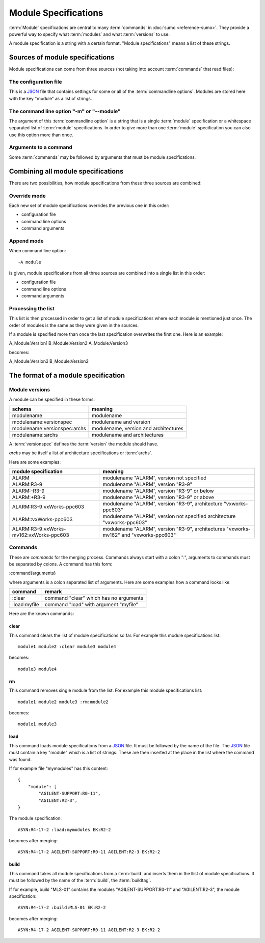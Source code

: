 Module Specifications
=====================

:term:`Module` specifications are central to many :term:`commands` in 
:doc:`sumo <reference-sumo>`. They provide a powerful way to
specify what :term:`modules` and what :term:`versions` to use.

A module specification is a string with a certain format. "Module
specifications" means a list of these strings.

Sources of module specifications
--------------------------------

Module specifications can come from three sources (not taking into account
:term:`commands` that read files):

The configuration file
++++++++++++++++++++++

This is a `JSON <http://www.json.org>`_ file that contains settings for some or
all of the :term:`commandline options`. Modules are stored here with the key
"module" as a list of strings.

The command line option "-m" or "--module"
++++++++++++++++++++++++++++++++++++++++++

The argument of this :term:`commandline option` is a string that is a single
:term:`module` specification or a whitespace separated list of :term:`module`
specifications. In order to give more than one :term:`module` specification you
can also use this option more than once.

Arguments to a command
++++++++++++++++++++++

Some :term:`commands` may be followed by arguments that must be module
specifications.

Combining all module specifications
-----------------------------------

There are two possibilities, how module specifications from these three sources
are combined:

Override mode
+++++++++++++

Each new set of module specifications overrides the previous one in this order:

- configuration file
- command line options
- command arguments

Append mode
+++++++++++

When command line option::

  -A module

is given, module specifications from all three sources are combined into a
single list in this order:

- configuration file
- command line options
- command arguments

Processing the list
+++++++++++++++++++

This list is then processed in order to get a list of module specifications
where each module is mentioned just once. The order of modules is the same as
they were given in the sources.

If a module is specified more than once the last specification overwrites the
first one. Here is an example:

A_Module:Version1 B_Module:Version2 A_Module:Version3

becomes:

A_Module:Version3 B_Module:Version2 

The format of a module specification
------------------------------------

Module versions
+++++++++++++++

A module can be specified in these forms:

=============================   ======================================
schema                          meaning
=============================   ======================================
modulename                      modulename 
modulename:versionspec          modulename and version
modulename:versionspec:archs    modulename, version and architectures
modulename::archs               modulename and architectures
=============================   ======================================

A :term:`versionspec` defines the :term:`version` the module should have.

*archs* may be itself a list of architecture specifications or :term:`archs`.

Here are some examples:

+-----------------------------------------+---------------------------------------------+
| module specification                    | meaning                                     |
+=========================================+=============================================+
| ALARM                                   | modulename "ALARM", version not specified   |
+-----------------------------------------+---------------------------------------------+
| ALARM:R3-9                              | modulename "ALARM", version "R3-9"          |
+-----------------------------------------+---------------------------------------------+
| ALARM:-R3-9                             | modulename "ALARM", version "R3-9" or below |
+-----------------------------------------+---------------------------------------------+
| ALARM:+R3-9                             | modulename "ALARM", version "R3-9" or above |
+-----------------------------------------+---------------------------------------------+
| ALARM:R3-9:vxWorks-ppc603               | modulename "ALARM", version "R3-9",         |
|                                         | architecture "vxworks-ppc603"               |
+-----------------------------------------+---------------------------------------------+
| ALARM::vxWorks-ppc603                   | modulename "ALARM", version not specified   |
|                                         | architecture "vxworks-ppc603"               |
+-----------------------------------------+---------------------------------------------+
| ALARM:R3-9:vxWorks-mv162:vxWorks-ppc603 | modulename "ALARM", version "R3-9",         |
|                                         | architectures "vxworks-mv162" and           |
|                                         | "vxworks-ppc603"                            |
+-----------------------------------------+---------------------------------------------+

Commands
++++++++

These are *commands* for the merging process. Commands always start with a
colon ":", arguments to commands must be separated by colons. A command has
this form:

:command{arguments}

where arguments is a colon separated list of arguments. Here are some examples
how a command looks like:

=============  ======================================
command        remark
=============  ======================================
:clear         command "clear" which has no arguments
:load:myfile   command "load" with argument "myfile"
=============  ======================================

Here are the known commands:

clear
:::::

This command clears the list of module specifications so far. For example this
module specifications list::

  module1 module2 :clear module3 module4

becomes::

  module3 module4

rm
::

This command removes single module from the list. For example this module
specifications list::

  module1 module2 module3 :rm:module2 

becomes::

  module1 module3

load
::::

This command loads module specifications from a `JSON <http://www.json.org>`_
file. It must be followed by the name of the file. The 
`JSON <http://www.json.org>`_ file must contain a key "module" which is a list
of strings. These are then inserted at the place in the list where the command
was found.

If for example file "mymodules" has this content::

  {
      "module": [
          "AGILENT-SUPPORT:R0-11", 
          "AGILENT:R2-3", 
  }

The module specification::

  ASYN:R4-17-2 :load:mymodules EK:R2-2

becomes after merging::

  ASYN:R4-17-2 AGILENT-SUPPORT:R0-11 AGILENT:R2-3 EK:R2-2

build
:::::

This command takes all module specifications from a :term:`build` and inserts
them in the llist of module specifications. It must be followed by the name of
the :term:`build`, the :term:`buildtag`.

If for example, build "MLS-01" contains the modules "AGILENT-SUPPORT:R0-11" and
"AGILENT:R2-3", the module specification::

  ASYN:R4-17-2 :build:MLS-01 EK:R2-2

becomes after merging::

  ASYN:R4-17-2 AGILENT-SUPPORT:R0-11 AGILENT:R2-3 EK:R2-2

